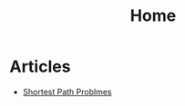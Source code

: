 #+TITLE: Home

* Articles
  + [[./Documents/algorithms/shortest-path-problems.org][Shortest Path Problmes]]
